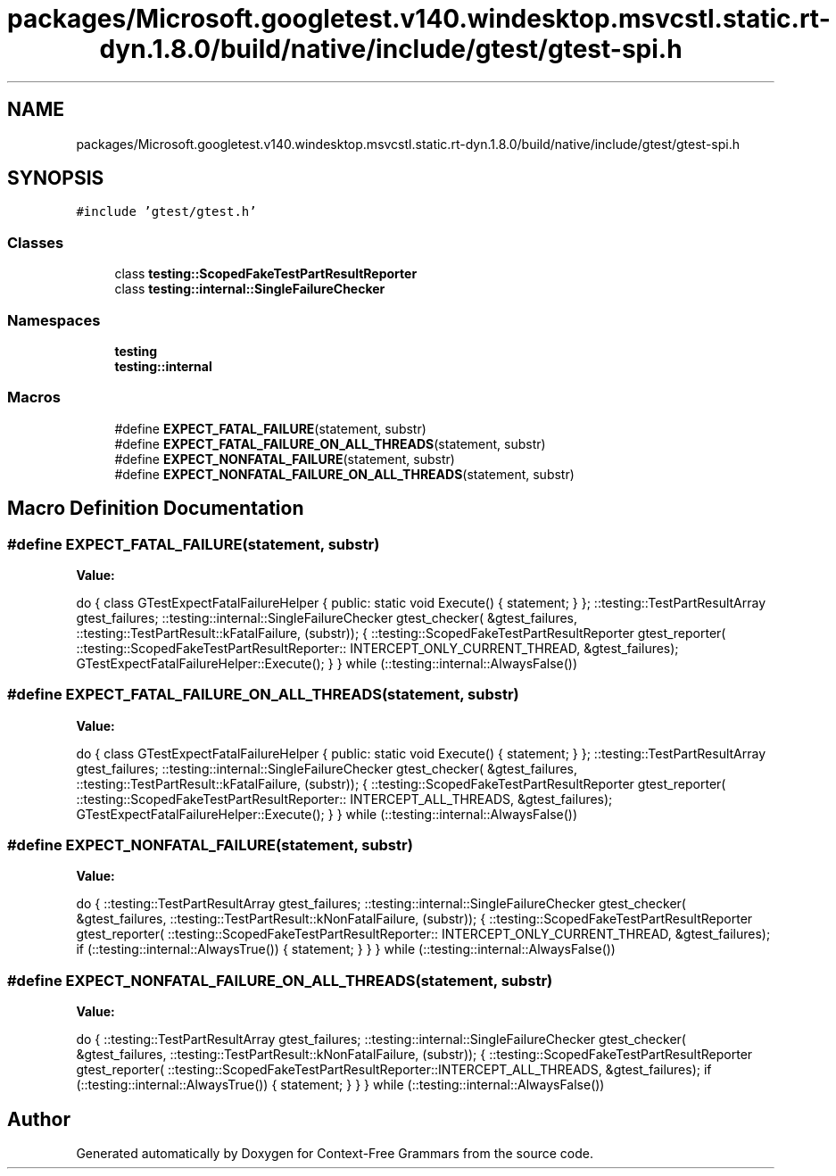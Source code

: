 .TH "packages/Microsoft.googletest.v140.windesktop.msvcstl.static.rt-dyn.1.8.0/build/native/include/gtest/gtest-spi.h" 3 "Tue Jun 4 2019" "Context-Free Grammars" \" -*- nroff -*-
.ad l
.nh
.SH NAME
packages/Microsoft.googletest.v140.windesktop.msvcstl.static.rt-dyn.1.8.0/build/native/include/gtest/gtest-spi.h
.SH SYNOPSIS
.br
.PP
\fC#include 'gtest/gtest\&.h'\fP
.br

.SS "Classes"

.in +1c
.ti -1c
.RI "class \fBtesting::ScopedFakeTestPartResultReporter\fP"
.br
.ti -1c
.RI "class \fBtesting::internal::SingleFailureChecker\fP"
.br
.in -1c
.SS "Namespaces"

.in +1c
.ti -1c
.RI " \fBtesting\fP"
.br
.ti -1c
.RI " \fBtesting::internal\fP"
.br
.in -1c
.SS "Macros"

.in +1c
.ti -1c
.RI "#define \fBEXPECT_FATAL_FAILURE\fP(statement,  substr)"
.br
.ti -1c
.RI "#define \fBEXPECT_FATAL_FAILURE_ON_ALL_THREADS\fP(statement,  substr)"
.br
.ti -1c
.RI "#define \fBEXPECT_NONFATAL_FAILURE\fP(statement,  substr)"
.br
.ti -1c
.RI "#define \fBEXPECT_NONFATAL_FAILURE_ON_ALL_THREADS\fP(statement,  substr)"
.br
.in -1c
.SH "Macro Definition Documentation"
.PP 
.SS "#define EXPECT_FATAL_FAILURE(statement, substr)"
\fBValue:\fP
.PP
.nf
do { \
    class GTestExpectFatalFailureHelper {\
     public:\
      static void Execute() { statement; }\
    };\
    ::testing::TestPartResultArray gtest_failures;\
    ::testing::internal::SingleFailureChecker gtest_checker(\
        &gtest_failures, ::testing::TestPartResult::kFatalFailure, (substr));\
    {\
      ::testing::ScopedFakeTestPartResultReporter gtest_reporter(\
          ::testing::ScopedFakeTestPartResultReporter:: \
          INTERCEPT_ONLY_CURRENT_THREAD, &gtest_failures);\
      GTestExpectFatalFailureHelper::Execute();\
    }\
  } while (::testing::internal::AlwaysFalse())
.fi
.SS "#define EXPECT_FATAL_FAILURE_ON_ALL_THREADS(statement, substr)"
\fBValue:\fP
.PP
.nf
do { \
    class GTestExpectFatalFailureHelper {\
     public:\
      static void Execute() { statement; }\
    };\
    ::testing::TestPartResultArray gtest_failures;\
    ::testing::internal::SingleFailureChecker gtest_checker(\
        &gtest_failures, ::testing::TestPartResult::kFatalFailure, (substr));\
    {\
      ::testing::ScopedFakeTestPartResultReporter gtest_reporter(\
          ::testing::ScopedFakeTestPartResultReporter:: \
          INTERCEPT_ALL_THREADS, &gtest_failures);\
      GTestExpectFatalFailureHelper::Execute();\
    }\
  } while (::testing::internal::AlwaysFalse())
.fi
.SS "#define EXPECT_NONFATAL_FAILURE(statement, substr)"
\fBValue:\fP
.PP
.nf
do {\
    ::testing::TestPartResultArray gtest_failures;\
    ::testing::internal::SingleFailureChecker gtest_checker(\
        &gtest_failures, ::testing::TestPartResult::kNonFatalFailure, \
        (substr));\
    {\
      ::testing::ScopedFakeTestPartResultReporter gtest_reporter(\
          ::testing::ScopedFakeTestPartResultReporter:: \
          INTERCEPT_ONLY_CURRENT_THREAD, &gtest_failures);\
      if (::testing::internal::AlwaysTrue()) { statement; }\
    }\
  } while (::testing::internal::AlwaysFalse())
.fi
.SS "#define EXPECT_NONFATAL_FAILURE_ON_ALL_THREADS(statement, substr)"
\fBValue:\fP
.PP
.nf
do {\
    ::testing::TestPartResultArray gtest_failures;\
    ::testing::internal::SingleFailureChecker gtest_checker(\
        &gtest_failures, ::testing::TestPartResult::kNonFatalFailure, \
        (substr));\
    {\
      ::testing::ScopedFakeTestPartResultReporter gtest_reporter(\
          ::testing::ScopedFakeTestPartResultReporter::INTERCEPT_ALL_THREADS, \
          &gtest_failures);\
      if (::testing::internal::AlwaysTrue()) { statement; }\
    }\
  } while (::testing::internal::AlwaysFalse())
.fi
.SH "Author"
.PP 
Generated automatically by Doxygen for Context-Free Grammars from the source code\&.
